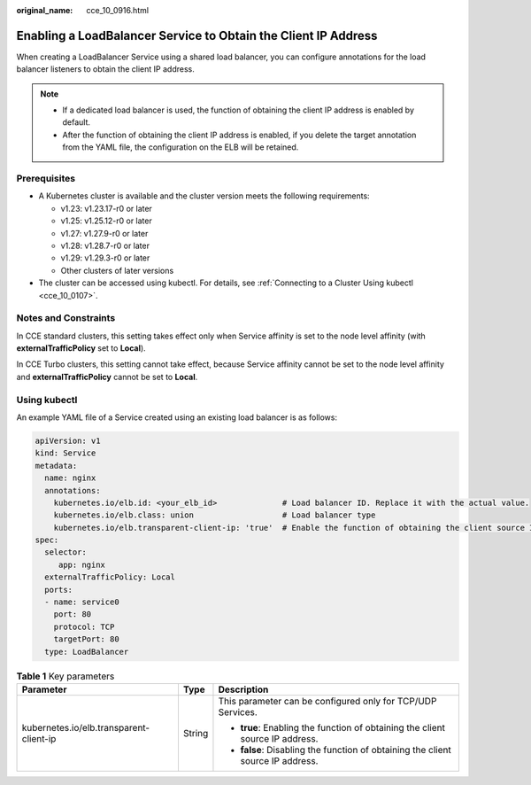 :original_name: cce_10_0916.html

.. _cce_10_0916:

Enabling a LoadBalancer Service to Obtain the Client IP Address
===============================================================

When creating a LoadBalancer Service using a shared load balancer, you can configure annotations for the load balancer listeners to obtain the client IP address.

.. note::

   -  If a dedicated load balancer is used, the function of obtaining the client IP address is enabled by default.
   -  After the function of obtaining the client IP address is enabled, if you delete the target annotation from the YAML file, the configuration on the ELB will be retained.

Prerequisites
-------------

-  A Kubernetes cluster is available and the cluster version meets the following requirements:

   -  v1.23: v1.23.17-r0 or later
   -  v1.25: v1.25.12-r0 or later
   -  v1.27: v1.27.9-r0 or later
   -  v1.28: v1.28.7-r0 or later
   -  v1.29: v1.29.3-r0 or later
   -  Other clusters of later versions

-  The cluster can be accessed using kubectl. For details, see :ref:`Connecting to a Cluster Using kubectl <cce_10_0107>`.

Notes and Constraints
---------------------

In CCE standard clusters, this setting takes effect only when Service affinity is set to the node level affinity (with **externalTrafficPolicy** set to **Local**).

In CCE Turbo clusters, this setting cannot take effect, because Service affinity cannot be set to the node level affinity and **externalTrafficPolicy** cannot be set to **Local**.

Using kubectl
-------------

An example YAML file of a Service created using an existing load balancer is as follows:

.. code-block::

   apiVersion: v1
   kind: Service
   metadata:
     name: nginx
     annotations:
       kubernetes.io/elb.id: <your_elb_id>              # Load balancer ID. Replace it with the actual value.
       kubernetes.io/elb.class: union                   # Load balancer type
       kubernetes.io/elb.transparent-client-ip: 'true'  # Enable the function of obtaining the client source IP address.
   spec:
     selector:
        app: nginx
     externalTrafficPolicy: Local
     ports:
     - name: service0
       port: 80
       protocol: TCP
       targetPort: 80
     type: LoadBalancer

.. table:: **Table 1** Key parameters

   +-----------------------------------------+-----------------------+---------------------------------------------------------------------------------+
   | Parameter                               | Type                  | Description                                                                     |
   +=========================================+=======================+=================================================================================+
   | kubernetes.io/elb.transparent-client-ip | String                | This parameter can be configured only for TCP/UDP Services.                     |
   |                                         |                       |                                                                                 |
   |                                         |                       | -  **true**: Enabling the function of obtaining the client source IP address.   |
   |                                         |                       | -  **false**: Disabling the function of obtaining the client source IP address. |
   +-----------------------------------------+-----------------------+---------------------------------------------------------------------------------+
